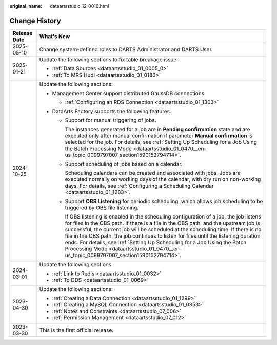 :original_name: dataartsstudio_12_0010.html

.. _dataartsstudio_12_0010:

Change History
==============

+-----------------------------------+---------------------------------------------------------------------------------------------------------------------------------------------------------------------------------------------------------------------------------------------------------------------------------------------------------------------------------------------------------------------------------------------------------------------------------------------------------------------------------------------------------------------------------------+
| Release Date                      | What's New                                                                                                                                                                                                                                                                                                                                                                                                                                                                                                                            |
+===================================+=======================================================================================================================================================================================================================================================================================================================================================================================================================================================================================================================================+
| 2025-05-10                        | Change system-defined roles to DARTS Administrator and DARTS User.                                                                                                                                                                                                                                                                                                                                                                                                                                                                    |
+-----------------------------------+---------------------------------------------------------------------------------------------------------------------------------------------------------------------------------------------------------------------------------------------------------------------------------------------------------------------------------------------------------------------------------------------------------------------------------------------------------------------------------------------------------------------------------------+
| 2025-01-21                        | Update the following sections to fix table breakage issue:                                                                                                                                                                                                                                                                                                                                                                                                                                                                            |
|                                   |                                                                                                                                                                                                                                                                                                                                                                                                                                                                                                                                       |
|                                   | -  :ref:`Data Sources <dataartsstudio_01_0005_0>`                                                                                                                                                                                                                                                                                                                                                                                                                                                                                     |
|                                   | -  :ref:`To MRS Hudi <dataartsstudio_01_0186>`                                                                                                                                                                                                                                                                                                                                                                                                                                                                                        |
+-----------------------------------+---------------------------------------------------------------------------------------------------------------------------------------------------------------------------------------------------------------------------------------------------------------------------------------------------------------------------------------------------------------------------------------------------------------------------------------------------------------------------------------------------------------------------------------+
| 2024-10-25                        | Update the following sections:                                                                                                                                                                                                                                                                                                                                                                                                                                                                                                        |
|                                   |                                                                                                                                                                                                                                                                                                                                                                                                                                                                                                                                       |
|                                   | -  Management Center support distributed GaussDB connections.                                                                                                                                                                                                                                                                                                                                                                                                                                                                         |
|                                   |                                                                                                                                                                                                                                                                                                                                                                                                                                                                                                                                       |
|                                   |    -  :ref:`Configuring an RDS Connection <dataartsstudio_01_1303>`                                                                                                                                                                                                                                                                                                                                                                                                                                                                   |
|                                   |                                                                                                                                                                                                                                                                                                                                                                                                                                                                                                                                       |
|                                   | -  DataArts Factory supports the following features.                                                                                                                                                                                                                                                                                                                                                                                                                                                                                  |
|                                   |                                                                                                                                                                                                                                                                                                                                                                                                                                                                                                                                       |
|                                   |    -  Support for manual triggering of jobs.                                                                                                                                                                                                                                                                                                                                                                                                                                                                                          |
|                                   |                                                                                                                                                                                                                                                                                                                                                                                                                                                                                                                                       |
|                                   |       The instances generated for a job are in **Pending confirmation** state and are executed only after manual confirmation if parameter **Manual confirmation** is selected for the job. For details, see :ref:`Setting Up Scheduling for a Job Using the Batch Processing Mode <dataartsstudio_01_0470__en-us_topic_0099797007_section1590152794714>`.                                                                                                                                                                            |
|                                   |                                                                                                                                                                                                                                                                                                                                                                                                                                                                                                                                       |
|                                   |    -  Support scheduling of jobs based on a calendar.                                                                                                                                                                                                                                                                                                                                                                                                                                                                                 |
|                                   |                                                                                                                                                                                                                                                                                                                                                                                                                                                                                                                                       |
|                                   |       Scheduling calendars can be created and associated with jobs. Jobs are executed normally on working days of the calendar, with dry run on non-working days. For details, see :ref:`Configuring a Scheduling Calendar <dataartsstudio_01_1283>`.                                                                                                                                                                                                                                                                                 |
|                                   |                                                                                                                                                                                                                                                                                                                                                                                                                                                                                                                                       |
|                                   |    -  Support **OBS Listening** for periodic scheduling, which allows job scheduling to be triggered by OBS file listening.                                                                                                                                                                                                                                                                                                                                                                                                           |
|                                   |                                                                                                                                                                                                                                                                                                                                                                                                                                                                                                                                       |
|                                   |       If OBS listening is enabled in the scheduling configuration of a job, the job listens for files in the OBS path. If there is a file in the OBS path, and the upstream job is successful, the current job will be scheduled at the scheduling time. If there is no file in the OBS path, the job continues to listen for files until the listening duration ends. For details, see :ref:`Setting Up Scheduling for a Job Using the Batch Processing Mode <dataartsstudio_01_0470__en-us_topic_0099797007_section1590152794714>`. |
+-----------------------------------+---------------------------------------------------------------------------------------------------------------------------------------------------------------------------------------------------------------------------------------------------------------------------------------------------------------------------------------------------------------------------------------------------------------------------------------------------------------------------------------------------------------------------------------+
| 2024-03-01                        | Update the following sections:                                                                                                                                                                                                                                                                                                                                                                                                                                                                                                        |
|                                   |                                                                                                                                                                                                                                                                                                                                                                                                                                                                                                                                       |
|                                   | -  :ref:`Link to Redis <dataartsstudio_01_0032>`                                                                                                                                                                                                                                                                                                                                                                                                                                                                                      |
|                                   |                                                                                                                                                                                                                                                                                                                                                                                                                                                                                                                                       |
|                                   | -  :ref:`To DDS <dataartsstudio_01_0069>`                                                                                                                                                                                                                                                                                                                                                                                                                                                                                             |
+-----------------------------------+---------------------------------------------------------------------------------------------------------------------------------------------------------------------------------------------------------------------------------------------------------------------------------------------------------------------------------------------------------------------------------------------------------------------------------------------------------------------------------------------------------------------------------------+
| 2023-04-30                        | Update the following sections:                                                                                                                                                                                                                                                                                                                                                                                                                                                                                                        |
|                                   |                                                                                                                                                                                                                                                                                                                                                                                                                                                                                                                                       |
|                                   | -  :ref:`Creating a Data Connection <dataartsstudio_01_1299>`                                                                                                                                                                                                                                                                                                                                                                                                                                                                         |
|                                   | -  :ref:`Creating a MySQL Connection <dataartsstudio_01_0353>`                                                                                                                                                                                                                                                                                                                                                                                                                                                                        |
|                                   | -  :ref:`Notes and Constraints <dataartsstudio_07_006>`                                                                                                                                                                                                                                                                                                                                                                                                                                                                               |
|                                   | -  :ref:`Permission Management <dataartsstudio_07_012>`                                                                                                                                                                                                                                                                                                                                                                                                                                                                               |
+-----------------------------------+---------------------------------------------------------------------------------------------------------------------------------------------------------------------------------------------------------------------------------------------------------------------------------------------------------------------------------------------------------------------------------------------------------------------------------------------------------------------------------------------------------------------------------------+
| 2023-03-30                        | This is the first official release.                                                                                                                                                                                                                                                                                                                                                                                                                                                                                                   |
+-----------------------------------+---------------------------------------------------------------------------------------------------------------------------------------------------------------------------------------------------------------------------------------------------------------------------------------------------------------------------------------------------------------------------------------------------------------------------------------------------------------------------------------------------------------------------------------+
